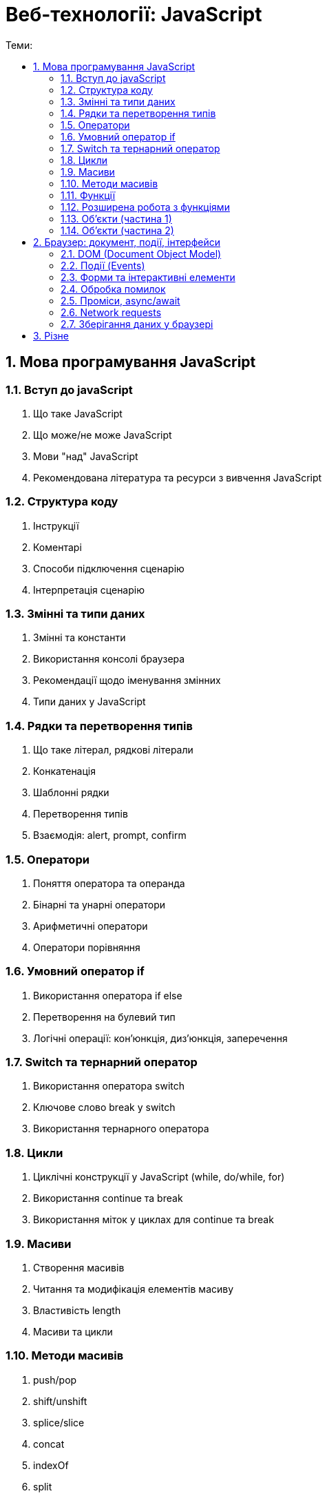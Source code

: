 = Веб-технології: JavaScript
:toc:
:toc-title: Теми:
:sectnums:

== Мова програмування JavaScript

=== Вступ до javaScript

. Що таке JavaScript
. Що може/не може JavaScript
. Мови "над" JavaScript
. Рекомендована література та ресурси з вивчення JavaScript

=== Структура коду

. Інструкції
. Коментарі
. Способи підключення сценарію
. Інтерпретація сценарію

=== Змінні та типи даних

. Змінні та константи
. Використання консолі браузера
. Рекомендації щодо іменування змінних
. Типи даних у JavaScript

=== Рядки та перетворення типів

. Що таке літерал, рядкові літерали
. Конкатенація
. Шаблонні рядки
. Перетворення типів
. Взаємодія: alert, prompt, confirm

=== Оператори

. Поняття оператора та операнда
. Бінарні та унарні оператори
. Арифметичні оператори
. Оператори порівняння

=== Умовний оператор if

. Використання оператора if else
. Перетворення на булевий тип
. Логічні операції: кон'юнкція, диз'юнкція, заперечення

=== Switch та тернарний оператор

. Використання оператора switch
. Ключове слово break у switch
. Використання тернарного оператора

=== Цикли

. Циклічні конструкції у JavaScript (while, do/while, for)
. Використання continue та break
. Використання міток у циклах для continue та break

=== Масиви

. Створення масивів
. Читання та модифікація елементів масиву
. Властивість length
. Масиви та цикли

=== Методи масивів

. push/pop
. shift/unshift
. splice/slice
. concat
. indexOf
. split
. find/findIndex/findLastIndex
. forEach/map/filter/reduce/some/every

=== Функції

. Оголошення та виклик функцій
. Параметри та параметри за замовчуванням
. Значення, що повертається
. Рекомендації щодо іменування функцій

=== Розширена робота з функціями

. Застаріле ключове слово var
. Variable & Function hoisting
. Функціональні вирази, стрілкові функції та анонімні функції
. Рекурсія
. Функції зворотного виклику

=== Об'єкти (частина 1)

. Що таке об'єкт
. Способи створення об'єктів
. Властивості та методи
. Об'єкти в об'єктах
. Ключове слово delete

=== Об'єкти (частина 2)

. Контекст
. Фабричні методи
. Оператор in
. Цикл for…in
. Посилальні типи та типи значень

== Браузер: документ, події, інтерфейси

=== DOM (Document Object Model)

. DOM і пошук елементів
. Навігація по DOM елементам
. Зміна DOM дерева
. Властивості та атрибути
. Стилі

=== Події (Events)

. Вступ до подій
. Основні події
. Встановлення обробників події
. Ключове слово this в обробнику події
. Об'єкт події
. Події DOMContentLoaded та load
. Події миші
. Події клавіатури
. Фази проходу події
. Реєстрація обробника події на різні фази
. Скасування поширення події та скасування дії за замовчуванням

=== Форми та інтерактивні елементи

=== Обробка помилок

=== Проміси, async/await

=== Network requests

=== Зберігання даних у браузері

== Різне
